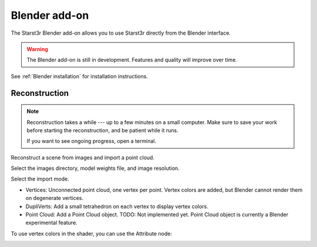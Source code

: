 Blender add-on
==============

The Starst3r Blender add-on allows you to use Starst3r directly from the Blender
interface.

.. warning::

   The Blender add-on is still in development.
   Features and quality will improve over time.

See :ref:`Blender installation` for installation instructions.

Reconstruction
--------------

.. note::

   Reconstruction takes a while --- up to a few minutes on a small computer.
   Make sure to save your work before starting the reconstruction, and be
   patient while it runs.

   If you want to see ongoing progress, open a terminal.

Reconstruct a scene from images and import a point cloud.

Select the images directory, model weights file, and image resolution.

.. image:: ./images/BlenderUi.jpg

Select the import mode.

- Vertices: Unconnected point cloud, one vertex per point. Vertex colors are
  added, but Blender cannot render them on degenerate vertices.
- DupliVerts: Add a small tetrahedron on each vertex to display vertex colors.
- Point Cloud: Add a Point Cloud object. TODO: Not implemented yet. Point Cloud
  object is currently a Blender experimental feature.

.. image:: ./images/Reconstruct.jpg

To use vertex colors in the shader, you can use the Attribute node:

.. image:: ./images/BlenderMaterial.jpg
